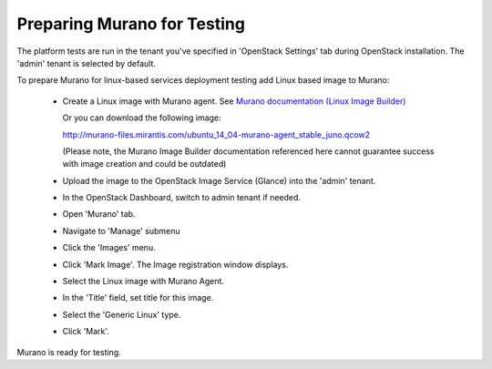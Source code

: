 
.. _murano-test-prepare:

Preparing Murano for Testing
----------------------------

The platform tests are run in the tenant you've specified in
'OpenStack Settings' tab during OpenStack installation.
The 'admin' tenant is selected by default.

To prepare Murano for linux-based services deployment testing add Linux based image to Murano:

   * Create a Linux image with Murano agent.
     See `Murano documentation (Linux Image Builder) <http://murano-api.readthedocs.org/en/latest/image_builders/index.html>`_

     Or you can download the following image:

     http://murano-files.mirantis.com/ubuntu_14_04-murano-agent_stable_juno.qcow2

     (Please note, the Murano Image Builder documentation referenced here cannot guarantee success with image creation and could be outdated)

   * Upload the image to the OpenStack Image Service (Glance) into the 'admin' tenant.

   * In the OpenStack Dashboard, switch to admin tenant if needed.

   * Open 'Murano' tab.

   * Navigate to 'Manage' submenu

   * Click the 'Images' menu.

   * Click 'Mark Image'. The Image registration window displays.

   * Select the Linux image with Murano Agent.

   * In the 'Title' field, set title for this image.

   * Select the 'Generic Linux' type.

   * Click 'Mark'.

Murano is ready for testing.

